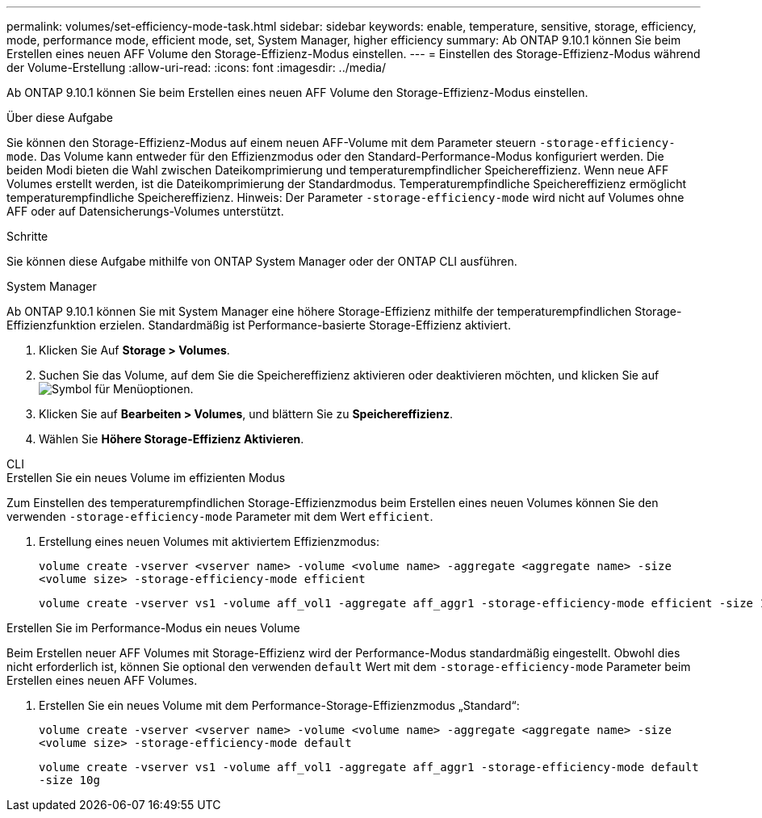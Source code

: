 ---
permalink: volumes/set-efficiency-mode-task.html 
sidebar: sidebar 
keywords: enable, temperature, sensitive, storage, efficiency, mode, performance mode, efficient mode, set, System Manager, higher efficiency 
summary: Ab ONTAP 9.10.1 können Sie beim Erstellen eines neuen AFF Volume den Storage-Effizienz-Modus einstellen. 
---
= Einstellen des Storage-Effizienz-Modus während der Volume-Erstellung
:allow-uri-read: 
:icons: font
:imagesdir: ../media/


[role="lead"]
Ab ONTAP 9.10.1 können Sie beim Erstellen eines neuen AFF Volume den Storage-Effizienz-Modus einstellen.

.Über diese Aufgabe
Sie können den Storage-Effizienz-Modus auf einem neuen AFF-Volume mit dem Parameter steuern `-storage-efficiency-mode`. Das Volume kann entweder für den Effizienzmodus oder den Standard-Performance-Modus konfiguriert werden. Die beiden Modi bieten die Wahl zwischen Dateikomprimierung und temperaturempfindlicher Speichereffizienz. Wenn neue AFF Volumes erstellt werden, ist die Dateikomprimierung der Standardmodus. Temperaturempfindliche Speichereffizienz ermöglicht temperaturempfindliche Speichereffizienz. Hinweis: Der Parameter `-storage-efficiency-mode` wird nicht auf Volumes ohne AFF oder auf Datensicherungs-Volumes unterstützt.

.Schritte
Sie können diese Aufgabe mithilfe von ONTAP System Manager oder der ONTAP CLI ausführen.

[role="tabbed-block"]
====
.System Manager
--
Ab ONTAP 9.10.1 können Sie mit System Manager eine höhere Storage-Effizienz mithilfe der temperaturempfindlichen Storage-Effizienzfunktion erzielen. Standardmäßig ist Performance-basierte Storage-Effizienz aktiviert.

. Klicken Sie Auf *Storage > Volumes*.
. Suchen Sie das Volume, auf dem Sie die Speichereffizienz aktivieren oder deaktivieren möchten, und klicken Sie auf image:icon_kabob.gif["Symbol für Menüoptionen"].
. Klicken Sie auf *Bearbeiten > Volumes*, und blättern Sie zu *Speichereffizienz*.
. Wählen Sie *Höhere Storage-Effizienz Aktivieren*.


--
.CLI
--
.Erstellen Sie ein neues Volume im effizienten Modus
Zum Einstellen des temperaturempfindlichen Storage-Effizienzmodus beim Erstellen eines neuen Volumes können Sie den verwenden `-storage-efficiency-mode` Parameter mit dem Wert `efficient`.

. Erstellung eines neuen Volumes mit aktiviertem Effizienzmodus:
+
`volume create -vserver <vserver name> -volume <volume name> -aggregate <aggregate name> -size <volume size> -storage-efficiency-mode efficient`

+
[listing]
----
volume create -vserver vs1 -volume aff_vol1 -aggregate aff_aggr1 -storage-efficiency-mode efficient -size 10g
----


.Erstellen Sie im Performance-Modus ein neues Volume
Beim Erstellen neuer AFF Volumes mit Storage-Effizienz wird der Performance-Modus standardmäßig eingestellt. Obwohl dies nicht erforderlich ist, können Sie optional den verwenden `default` Wert mit dem `-storage-efficiency-mode` Parameter beim Erstellen eines neuen AFF Volumes.

. Erstellen Sie ein neues Volume mit dem Performance-Storage-Effizienzmodus „Standard“:
+
`volume create -vserver <vserver name> -volume <volume name> -aggregate <aggregate name> -size <volume size> -storage-efficiency-mode default`

+
`volume create -vserver vs1 -volume aff_vol1 -aggregate aff_aggr1 -storage-efficiency-mode default -size 10g`



--
====